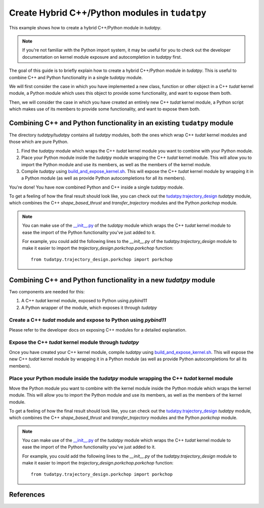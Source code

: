 .. _create-hybrid-tudatpy-modules:

Create Hybrid C++/Python modules in ``tudatpy``
===============================================

This example shows how to create a hybrid C++/Python module in `tudatpy`.

.. note::

    If you're not familiar with the Python import system, it may be useful for you
    to check out the developer documentation on kernel module exposure and autocompletion
    in `tudatpy` first.

The goal of this guide is to briefly explain how to create a hybrid C++/Python module in
`tudatpy`. This is useful to combine C++ and Python functionality in a single `tudatpy`
module.

We will first consider the case in which you have implemented a new class, function or
other object in a C++ `tudat` kernel module, a Python module which uses this object to
provide some functionality, and want to expose them both.

Then, we will consider the case in which you have created an entirely new C++ `tudat` kernel
module, a Python script which makes use of its members to provide some functionality, and
want to expose them both.

Combining C++ and Python functionality in an existing ``tudatpy`` module
------------------------------------------------------------------------

The directory `tudatpy/tudatpy` contains all `tudatpy` modules, both the ones which wrap C++ `tudat` kernel
modules and those which are pure Python.

1. Find the `tudatpy` module which wraps the C++ `tudat` kernel module you want to combine with
   your Python module.
2. Place your Python module inside the `tudatpy` module wrapping the C++ `tudat` kernel module.
   This will allow you to import the Python module and use its members, as well as the members
   of the kernel module.
3. Compile `tudatpy` using `build_and_expose_kernel.sh`_.
   This will expose the C++ `tudat` kernel module by wrapping it in a Python module (as well as provide
   Python autocompletions for all its members).

You're done! You have now combined Python and C++ inside a single `tudatpy` module.

To get a feeling of how the final result should look like, you can check out the `tudatpy.trajectory_design`_
`tudatpy` module, which combines the C++ `shape_based_thrust` and `transfer_trajectory` modules and the Python
`porkchop` module.

.. note::

    You can make use of the `__init__.py`_ of the `tudatpy` module which wraps the C++ `tudat` kernel module
    to ease the import of the Python functionality you've just added to it.

    For example, you could add the following lines to the `__init__.py` of the `tudatpy.trajectory_design` module
    to make it easier to import the `trajectory_design.porkchop.porkchop` function::

        from tudatpy.trajectory_design.porkchop import porkchop

Combining C++ and Python functionality in a new `tudatpy` module
----------------------------------------------------------------

Two components are needed for this:

1. A C++ `tudat` kernel module, exposed to Python using `pybind11`
2. A Python wrapper of the module, which exposes it through `tudatpy`

Create a C++ `tudat` module and expose to Python using `pybind11`
#################################################################

Please refer to the developer docs on exposing C++ modules for a detailed explanation.

Expose the C++ `tudat` kernel module through `tudatpy`
######################################################

Once you have created your C++ kernel module, compile `tudatpy` using `build_and_expose_kernel.sh`_.
This will expose the new C++ `tudat` kernel module by wrapping it in a Python module (as well as provide
Python autocompletions for all its members).

Place your Python module inside the `tudatpy` module wrapping the C++ `tudat` kernel module
###########################################################################################

Move the Python module you want to combine with the kernel module inside the Python module
which wraps the kernel module. This will allow you to import the Python module and use its
members, as well as the members of the kernel module.

To get a feeling of how the final result should look like, you can check out the `tudatpy.trajectory_design`_
`tudatpy` module, which combines the C++ `shape_based_thrust` and `transfer_trajectory` modules and the Python
`porkchop` module.

.. note::

    You can make use of the `__init__.py`_ of the `tudatpy` module which wraps the C++ `tudat` kernel module
    to ease the import of the Python functionality you've just added to it.

    For example, you could add the following lines to the `__init__.py` of the `tudatpy.trajectory_design` module
    to make it easier to import the `trajectory_design.porkchop.porkchop` function::

        from tudatpy.trajectory_design.porkchop import porkchop

References
----------

.. _`tudatpy/tudatpy`: https://github.com/tudat-team/tudatpy/tree/master/tudatpy
.. _`build_and_expose_kernel.sh`: https://github.com/tudat-team/tudat-bundle/blob/main/build_and_expose_kernel.sh
.. _`tudatpy.trajectory_design`: https://github.com/tudat-team/tudatpy/tree/master/tudatpy/trajectory_design
.. _`__init__.py`: https://github.com/tudat-team/tudatpy/blob/master/tudatpy/trajectory_design/__init__.py
